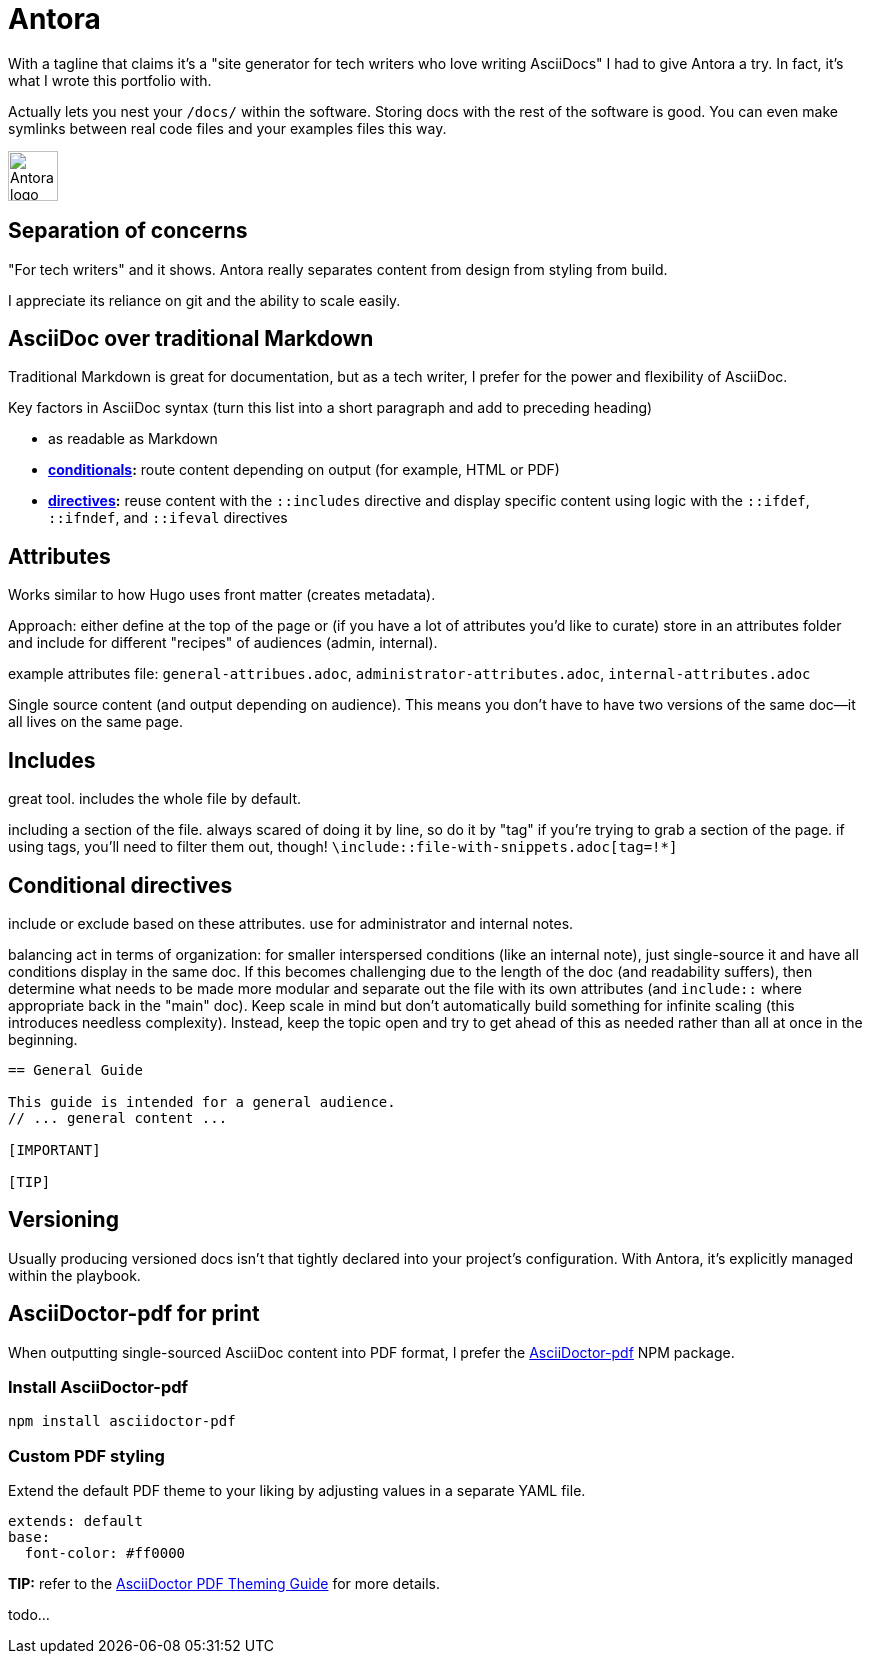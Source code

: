 :audience: dev

= Antora

With a tagline that claims it's a "site generator for tech writers who love writing AsciiDocs" I had to give Antora a try. In fact, it's what I wrote this portfolio with.

Actually lets you nest your `/docs/` within the software. Storing docs with the rest of the software is good. You can even make symlinks between real code files and your examples files this way.

image:icons/antora.png[Antora logo,50,50] 

== Separation of concerns

"For tech writers" and it shows. Antora really separates content from design from styling from build. 

I appreciate its reliance on git and the ability to scale easily. 

== AsciiDoc over traditional Markdown

Traditional Markdown is great for documentation, but as a tech writer, I prefer for the power and flexibility of AsciiDoc.

Key factors in AsciiDoc syntax (turn this list into a short paragraph and add to preceding heading) 

* as readable as Markdown
* *link:https://docs.asciidoctor.org/asciidoc/latest/directives/conditionals/[conditionals,window=_blank]:* route content depending on output (for example, HTML or PDF)
* *link:https://docs.asciidoctor.org/asciidoc/latest/directives/ifdef-ifndef/[directives,window=_blank]:* reuse content with the `::includes` directive and display specific content using logic with the `::ifdef`, `::ifndef`, and `::ifeval` directives

== Attributes

Works similar to how Hugo uses front matter (creates metadata).

Approach: either define at the top of the page or (if you have a lot of attributes you'd like to curate) store in an attributes folder and include for different "recipes" of audiences (admin, internal).

example attributes file: `general-attribues.adoc`, `administrator-attributes.adoc`, `internal-attributes.adoc`

Single source content (and output depending on audience). This means you don't have to have two versions of the same doc--it all lives on the same page.

== Includes

great tool. includes the whole file by default. 

including a section of the file. always scared of doing it by line, so do it by "tag" if you're trying to grab a section of the page. if using tags, you'll need to filter them out, though! `\include::file-with-snippets.adoc[tag=!*]`

== Conditional directives

include or exclude based on these attributes. use for administrator and internal notes.

balancing act in terms of organization: for smaller interspersed conditions (like an internal note), just single-source it and have all conditions display in the same doc. If this becomes challenging due to the length of the doc (and readability suffers), then determine what needs to be made more modular and separate out the file with its own attributes (and `include::` where appropriate back in the "main" doc). Keep scale in mind but don't automatically build something for infinite scaling (this introduces needless complexity). Instead, keep the topic open and try to get ahead of this as needed rather than all at once in the beginning.

----
== General Guide

This guide is intended for a general audience.
// ... general content ...

[IMPORTANT]
ifdef::admin[]
.Administrator Note
=== Admins Only

This information is relevant to system administrators.
endif::admin[]

[TIP]
ifdef::internal[]
.Internal Note
=== Internal Use Only

This section is meant for internal stakeholders.
endif::internal[]
----

== Versioning

Usually producing versioned docs isn't that tightly declared into your project's configuration. With Antora, it's explicitly managed within the playbook.

== AsciiDoctor-pdf for print

When outputting single-sourced AsciiDoc content into PDF format, I prefer the link:https://www.npmjs.com/package/asciidoctor-pdf[AsciiDoctor-pdf] NPM package.

=== Install AsciiDoctor-pdf
```NPM
npm install asciidoctor-pdf
```

=== Custom PDF styling
Extend the default PDF theme to your liking by adjusting values in a separate YAML file.

```YAML
extends: default
base:
  font-color: #ff0000
```

**TIP:** refer to the link:https://github.com/asciidoctor/asciidoctor-pdf/blob/main/docs/theming-guide.adoc[AsciiDoctor PDF Theming Guide,window=_blank] for more details.

todo...
